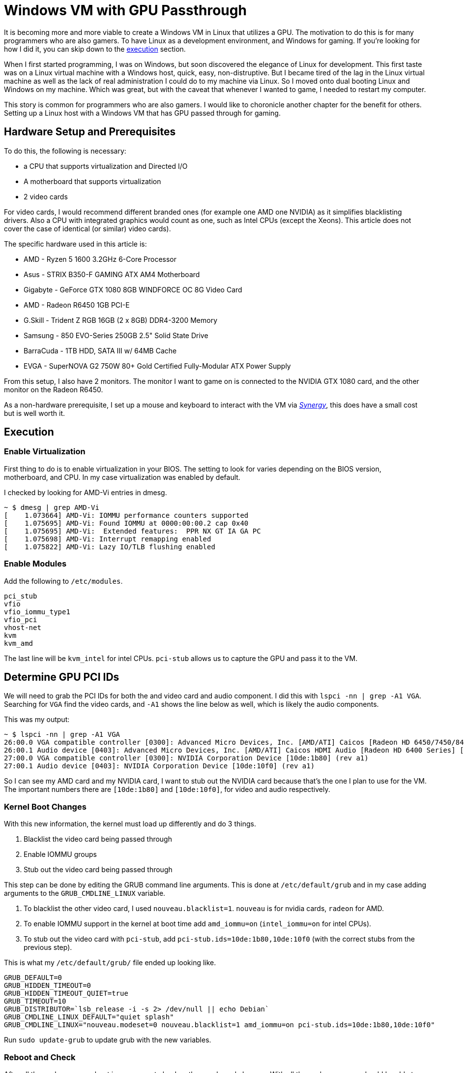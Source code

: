 [float]
= Windows VM with GPU Passthrough

It is becoming more and more viable to create a Windows VM in Linux that utilizes a GPU.
The motivation to do this is for many programmers who are also gamers.
To have Linux as a development environment, and Windows for gaming.
If you're looking for how I did it, you can skip down to the <<execution, execution>> section.

When I first started programming, I was on Windows, but soon discovered the elegance of Linux for development.
This first taste was on a Linux virtual machine with a Windows host, quick, easy, non-distruptive.
But I became tired of the lag in the Linux virtual machine as well as the lack of real administration I could do to my machine via Linux.
So I moved onto dual booting Linux and Windows on my machine.
Which was great, but with the caveat that whenever I wanted to game, I needed to restart my computer.

This story is common for programmers who are also gamers.
I would like to choronicle another chapter for the benefit for others.
Setting up a Linux host with a Windows VM that has GPU passed through for gaming.

== Hardware Setup and Prerequisites

To do this, the following is necessary:

* a CPU that supports virtualization and Directed I/O
* A motherboard that supports virtualization
* 2 video cards

For video cards, I would recommend different branded ones (for example one AMD one NVIDIA) as it simplifies blacklisting drivers.
Also a CPU with integrated graphics would count as one, such as Intel CPUs (except the Xeons).
This article does not cover the case of identical (or similar) video cards).

The specific hardware used in this article is:

* AMD - Ryzen 5 1600 3.2GHz 6-Core Processor
* Asus - STRIX B350-F GAMING ATX AM4 Motherboard
* Gigabyte - GeForce GTX 1080 8GB WINDFORCE OC 8G Video Card
* AMD - Radeon R6450 1GB PCI-E
* G.Skill - Trident Z RGB 16GB (2 x 8GB) DDR4-3200 Memory
* Samsung - 850 EVO-Series 250GB 2.5" Solid State Drive
* BarraCuda - 1TB HDD, SATA III w/ 64MB Cache
* EVGA - SuperNOVA G2 750W 80+ Gold Certified Fully-Modular ATX Power Supply

From this setup, I also have 2 monitors.
The monitor I want to game on is connected to the NVIDIA GTX 1080 card, and the other monitor on the Radeon R6450.

As a non-hardware prerequisite, I set up a mouse and keyboard to interact with the VM via https://symless.com/synergy/downloads[_Synergy_], this does have a small cost but is well worth it.

[[execution]]
== Execution

=== Enable Virtualization

First thing to do is to enable virtualization in your BIOS.
The setting to look for varies depending on the BIOS version, motherboard, and CPU.
In my case virtualization was enabled by default.

I checked by looking for AMD-Vi entries in dmesg.

[source, bash]
----
~ $ dmesg | grep AMD-Vi
[    1.073664] AMD-Vi: IOMMU performance counters supported
[    1.075695] AMD-Vi: Found IOMMU at 0000:00:00.2 cap 0x40
[    1.075695] AMD-Vi:  Extended features:  PPR NX GT IA GA PC
[    1.075698] AMD-Vi: Interrupt remapping enabled
[    1.075822] AMD-Vi: Lazy IO/TLB flushing enabled
----

=== Enable Modules

Add the following to `/etc/modules`.

----
pci_stub
vfio
vfio_iommu_type1
vfio_pci
vhost-net
kvm
kvm_amd
----

The last line will be `kvm_intel` for intel CPUs.
`pci-stub` allows us to capture the GPU and pass it to the VM.

== Determine GPU PCI IDs

We will need to grab the PCI IDs for both the and video card and audio component.
I did this with `lspci -nn | grep -A1 VGA`. Searching for `VGA` find the video cards, and `-A1` shows the line below as well, which is likely the audio components.

This was my output:
[source, bash]
----
~ $ lspci -nn | grep -A1 VGA
26:00.0 VGA compatible controller [0300]: Advanced Micro Devices, Inc. [AMD/ATI] Caicos [Radeon HD 6450/7450/8450 / R5 230 OEM] [1002:6779]
26:00.1 Audio device [0403]: Advanced Micro Devices, Inc. [AMD/ATI] Caicos HDMI Audio [Radeon HD 6400 Series] [1002:aa98]
27:00.0 VGA compatible controller [0300]: NVIDIA Corporation Device [10de:1b80] (rev a1)
27:00.1 Audio device [0403]: NVIDIA Corporation Device [10de:10f0] (rev a1)
----

So I can see my AMD card and my NVIDIA card, I want to stub out the NVIDIA card because that's the one I plan to use for the VM. The important numbers there are `[10de:1b80]` and `[10de:10f0]`, for video and audio respectively.

=== Kernel Boot Changes


With this new information, the kernel must load up differently and do 3 things.

. Blacklist the video card being passed through
. Enable IOMMU groups
. Stub out the video card being passed through

This step can be done by editing the GRUB command line arguments.
This is done at `/etc/default/grub` and in my case adding arguments to the `GRUB_CMDLINE_LINUX` variable.


. To blacklist the other video card, I used `nouveau.blacklist=1`.
`nouveau` is for nvidia cards, `radeon` for AMD.

. To enable IOMMU support in the kernel at boot time add `amd_iommu=on` (`intel_iommu=on` for intel CPUs).

. To stub out the video card with `pci-stub`, add `pci-stub.ids=10de:1b80,10de:10f0` (with the correct stubs from the previous step).


This is what my `/etc/default/grub/` file ended up looking like.
----
GRUB_DEFAULT=0
GRUB_HIDDEN_TIMEOUT=0
GRUB_HIDDEN_TIMEOUT_QUIET=true
GRUB_TIMEOUT=10
GRUB_DISTRIBUTOR=`lsb_release -i -s 2> /dev/null || echo Debian`
GRUB_CMDLINE_LINUX_DEFAULT="quiet splash"
GRUB_CMDLINE_LINUX="nouveau.modeset=0 nouveau.blacklist=1 amd_iommu=on pci-stub.ids=10de:1b80,10de:10f0"
----

Run `sudo update-grub` to update grub with the new variables.

=== Reboot and Check

After all these changes, a reboot is necessary to load up the new kernel changes.
With all these changes, you should be able to call the `lsmod | grep vfio`, `dmesg | grep pci-stub`, and `dmesg | grep VFIO` with the following outputs.

[source, bash]
----
~ $ lsmod | grep vfio
vfio_pci               40960  0
vfio_virqfd            16384  1 vfio_pci
irqbypass              16384  2 kvm,vfio_pci
vfio_iommu_type1       20480  0
vfio                   28672  2 vfio_iommu_type1,vfio_pci
~ $ dmesg | grep pci-stub
[    0.000000] Command line: BOOT_IMAGE=/boot/vmlinuz-4.8.0-53-generic root=UUID=fc95e2a4-e179-4e36-85fb-eedcbbc50dfb ro nouveau.modeset=0 nouveau.blacklist=1 amd_iommu=on pci-stub.ids=10de:1b80,10de:10f0 quiet splash vt.handoff=7
[    0.000000] Kernel command line: BOOT_IMAGE=/boot/vmlinuz-4.8.0-53-generic root=UUID=fc95e2a4-e179-4e36-85fb-eedcbbc50dfb ro nouveau.modeset=0 nouveau.blacklist=1 amd_iommu=on pci-stub.ids=10de:1b80,10de:10f0 quiet splash vt.handoff=7
[    4.094259] pci-stub: add 10DE:1B80 sub=FFFFFFFF:FFFFFFFF cls=00000000/00000000
[    4.094268] pci-stub 0000:27:00.0: claimed by stub
[    4.094274] pci-stub: add 10DE:10F0 sub=FFFFFFFF:FFFFFFFF cls=00000000/00000000
[    4.094281] pci-stub 0000:27:00.1: claimed by stub
~ $ dmesg | grep VFIO
[    4.096253] VFIO - User Level meta-driver version: 0.3
----

=== Setting up the VM

I installed the following packages for my VM.

    sudo apt-get install qemu-kvm qemu-utils qemu-efi ovmf libvirt-bin libvirt-dev libvirt0 virt-manager gir1.2-spice-client-gtk-3.0

QEMU is the actual virtual machine software.
OVMF is a port of Intel's tianocore firmware to the QEMU virtual machine.
Hugepages is not strictly necessary, but allows RAM to be allocated to the virtual machine, increasing performance.

==== Get your ISO

For my Windows VM, I'll be using the Windows 10 Anniversary ISO.
At the time of writing, this could be downloaded for free from the https://www.microsoft.com/en-ca/software-download/windows10ISO[Microsoft website].

==== Creating the VM

You should have `virt-manager` installed, run it and follow the prompts.
Here is some screenshots of my process.

After you've installed windows, in _Boot Options_, change the boot device order to boot from _IDE Disk 1_.

From there you'll want to install and set up https://symless.com/synergy/downloads[_Synergy_].
You'll also need to install the http://www.nvidia.com/Download/index.aspx?lang=en-us[NVIDIA driver] to see anything on the that display.
Once _Synergy_ and the driver is setup, turn off the VM and make the following hardware changes.

Remove

* Display Spice
* Channel spice
* Video QXL
* Input mouse and keyboard

Add

* Your graphics card through the PCI Host Device option, you'll want to add both the video card and the audio component.

In addition to making the hardware changes, the KVM needs some configuration in the XML as well.
This is because the NVIDIA driver for some NVIDIA cards (such as the 1080) will fail if it detects a VM environment.
So to trick the driver into thinking it's not a VM, it just takes adding a parameter to the XML.
Run `virsh edit <vm-name>` and add the following `<kvm>` tag in to the `<features>` section.

[source,xml]
----
<features>
  ...
  <kvm>
    <hidden state='on' />
  </kvm>
  ...
</features>
----

Now when you turn on the VM, the gaming monitor should light up for the first time via the other graphics card.

== References

None of what I did here was truly original, I followed many different guides online.
Please take the time to look at these other fantastic guides as well.

. https://ycnrg.org/vga-passthrough-with-ovmf-vfio/
. https://davidyat.es/2016/09/08/gpu-passthrough
. https://wiki.archlinux.org/index.php/PCI_passthrough_via_OVMF
